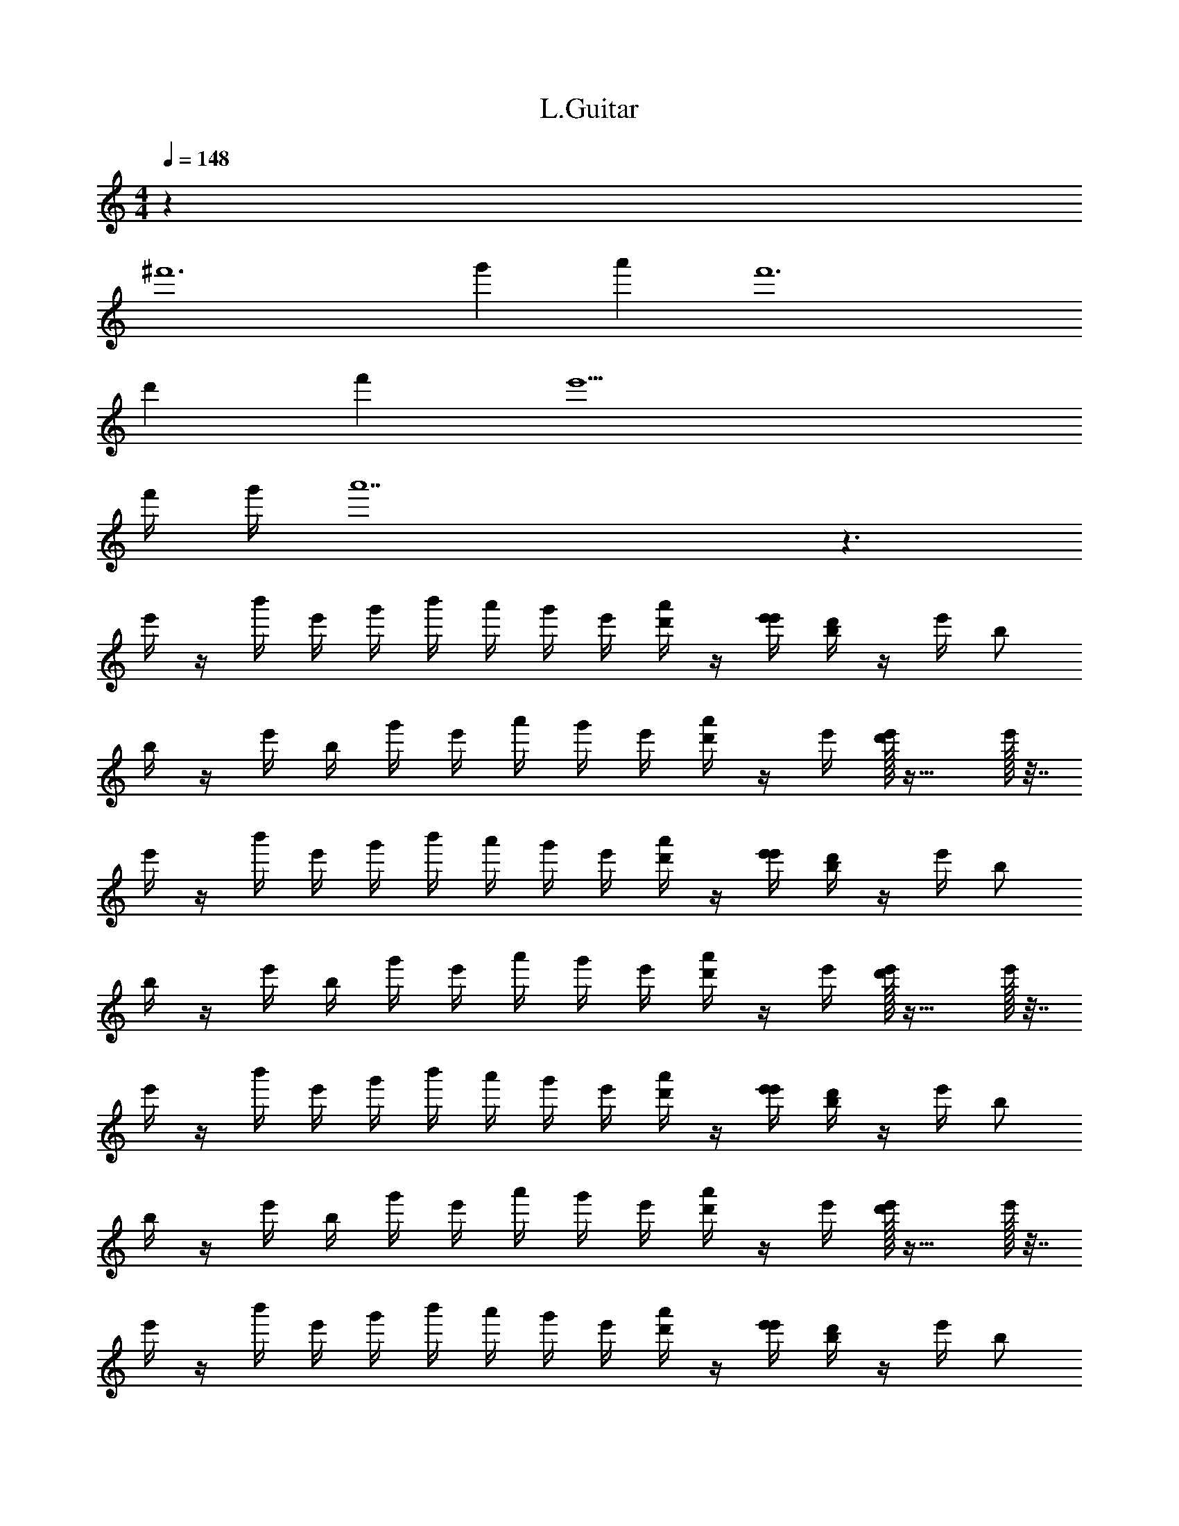 X: 1
T: L.Guitar
Z: ABC Generated by Starbound Composer v0.8.6
L: 1/4
M: 4/4
Q: 1/4=148
K: C
z32 
^f'6 
g' a' f'6 
d' f' e'15/ 
f'/4 g'/4 a'7 z3/ 
e'/4 z/4 b'/4 e'/4 g'/4 b'/4 a'/4 g'/4 e'/4 [a'/4d'/4] z/4 [e'/4e'/4] [d'/4b/] z/4 e'/4 [z/4b/] 
b/4 z/4 e'/4 b/4 g'/4 e'/4 a'/4 g'/4 e'/4 [a'/4d'/4] z/4 e'/4 [e'/32d'/4] z23/32 e'/32 z7/32 
e'/4 z/4 b'/4 e'/4 g'/4 b'/4 a'/4 g'/4 e'/4 [a'/4d'/4] z/4 [e'/4e'/4] [d'/4b/] z/4 e'/4 [z/4b/] 
b/4 z/4 e'/4 b/4 g'/4 e'/4 a'/4 g'/4 e'/4 [a'/4d'/4] z/4 e'/4 [e'/32d'/4] z23/32 e'/32 z7/32 
e'/4 z/4 b'/4 e'/4 g'/4 b'/4 a'/4 g'/4 e'/4 [a'/4d'/4] z/4 [e'/4e'/4] [d'/4b/] z/4 e'/4 [z/4b/] 
b/4 z/4 e'/4 b/4 g'/4 e'/4 a'/4 g'/4 e'/4 [a'/4d'/4] z/4 e'/4 [e'/32d'/4] z23/32 e'/32 z7/32 
e'/4 z/4 b'/4 e'/4 g'/4 b'/4 a'/4 g'/4 e'/4 [a'/4d'/4] z/4 [e'/4e'/4] [d'/4b/] z/4 e'/4 [z/4b/] 
b/4 z/4 e'/4 b/4 g'/4 e'/4 a'/4 g'/4 e'/4 [a'/4d'/4] z/4 e'/4 [e'/32d'/4] z15/32 [z/4f'6] e'/32 z7/32 
e'/4 z/4 b'/4 e'/4 g'/4 b'/4 a'/4 g'/4 e'/4 [a'/4d'/4] z/4 [e'/4e'/4] [d'/4b/] z/4 e'/4 [z/4b/] 
b/4 z/4 e'/4 b/4 g'/4 e'/4 [a'/4g'] g'/4 e'/4 [a'/4d'/4] [z/4a'] e'/4 [e'/32d'/4] z15/32 [z/4f'6] e'/32 z7/32 
e'/4 z/4 b'/4 e'/4 g'/4 b'/4 a'/4 g'/4 e'/4 [a'/4d'/4] z/4 [e'/4e'/4] [d'/4b/] z/4 e'/4 [z/4b/] 
b/4 z/4 e'/4 b/4 g'/4 e'/4 [a'/4d'] g'/4 e'/4 [a'/4d'/4] [z/4f'] e'/4 [e'/32d'/4] z15/32 [z/4e'15/] e'/32 z7/32 
e'/4 z/4 b'/4 e'/4 g'/4 b'/4 a'/4 g'/4 e'/4 [a'/4d'/4] z/4 [e'/4e'/4] [d'/4b/] z/4 e'/4 [z/4b/] 
b/4 z/4 e'/4 b/4 g'/4 e'/4 a'/4 g'/4 e'/4 [a'/4d'/4] z/4 e'/4 [e'/32d'/4f'/4] z7/32 g'/4 [z/4a'7] e'/32 z7/32 
e'/4 z/4 b'/4 e'/4 g'/4 b'/4 a'/4 g'/4 e'/4 [a'/4d'/4] z/4 [e'/4e'/4] [d'/4b/] z/4 e'/4 [z/4b/] 
b/4 z/4 e'/4 b/4 g'/4 e'/4 a'/4 g'/4 e'/4 [a'/4d'/4] z/4 e'/4 [e'/32d'/4] z15/32 [z/4f'6] e'/32 z7/32 
e'/4 z/4 b'/4 e'/4 g'/4 b'/4 a'/4 g'/4 e'/4 [a'/4d'/4] z/4 [e'/4e'/4] [d'/4b/] z/4 e'/4 [z/4b/] 
b/4 z/4 e'/4 b/4 g'/4 e'/4 [a'/4g'] g'/4 e'/4 [a'/4d'/4] [z/4a'] e'/4 [e'/32d'/4] z15/32 [z/4f'6] e'/32 z7/32 
e'/4 z/4 b'/4 e'/4 g'/4 b'/4 a'/4 g'/4 e'/4 [a'/4d'/4] z/4 [e'/4e'/4] [d'/4b/] z/4 e'/4 [z/4b/] 
b/4 z/4 e'/4 b/4 g'/4 e'/4 [a'/4d'] g'/4 e'/4 [a'/4d'/4] [z/4f'] e'/4 [e'/32d'/4] z15/32 [z/4e'15/] e'/32 z7/32 
e'/4 z/4 b'/4 e'/4 g'/4 b'/4 a'/4 g'/4 e'/4 [a'/4d'/4] z/4 [e'/4e'/4] [d'/4b/] z/4 e'/4 [z/4b/] 
b/4 z/4 e'/4 b/4 g'/4 e'/4 a'/4 g'/4 e'/4 [a'/4d'/4] z/4 e'/4 [e'/32d'/4f'/4] z7/32 g'/4 [z/4a'7] e'/32 z7/32 
e'/4 z/4 b'/4 e'/4 g'/4 b'/4 a'/4 g'/4 e'/4 [a'/4d'/4] z/4 [e'/4e'/4] [d'/4b/] z/4 e'/4 [z/4b/] 
b/4 z/4 e'/4 b/4 g'/4 e'/4 z/4 g'/4 z/ E,/6 z/12 G,/6 z/12 A,/6 z/12 [E,/6B,/6] z/12 [G,/6C3/] z/12 A,/6 z/12 
[B,/6c''/] z/12 [z/C3/] [z/4c''/c''/] B,/4 G,/4 [z/4c''/c''/E,3/] B,/4 G,/4 [c''/c''/E,3/] z/4 [c''/D,/] [z/4^D,] [z/4=D,/] 
[z/4b'/] [z/4^D,] [z/4B,,] [b'/b'/] [z/4B,,] [b'/b'B,] z/4 [z/4b'B,] [z3/4_b'_B,] [z/4b'B,] [z3/4a'2A,2] 
[z5/4a'2A,2] [=b'/D,3/] z/4 [b'/b'/D,3/] z/4 [b'/b'/=B,/] [E/4e''/] [^D/4b'/B,/] E/4 
[E/4e''/] [D/4^F/4^f''/] [E/4E/4] F/4 [F/4f''/] [E/4g''/G3/4] F/4 z/4 [z/4g''/G3/4] [E,/6a''/] z/12 G,/6 z/12 A,/6 z/12 [E,/6B,/6a''/] z/12 [G,/6C3/] z/12 A,/6 z/12 [B,/6c''/] z/12 
[z/C3/] [z/4c''/c''/] B,/4 G,/4 [z/4c''/c''/E,3/] B,/4 G,/4 [c''/c''/E,3/] z/4 [c''/=D,/] [z/4^D,] [z/4=D,/] [z/4b'/] 
[z/4^D,] [z/4B,,] [b'/b'/] [z/4B,,] [b'/b'B,] z/4 [z/4b'B,] [z3/4_b'_B,] [z/4b'B,] [z3/4a'2A,2] 
[z5/4a'2A,2] [=b'/D,3/] z/4 [b'/b'/D,3/] z/4 [b'/b'/=B,/] [z/4e''/G/] [z/4b'/B,/] A/4 
[G/4e''/G/] [z/4f''/F/] A/4 [G/4=D/] [z/4f''/F/] [z/4g''/E3/4] D/ [z/4g''/E3/4] [E,/6a''/] z/12 G,/6 z/12 A,/6 z/12 [E,/6B,/6a''/] z/12 [G,/6C3/] z/12 A,/6 z/12 [B,/6c''/] z/12 
[z/C3/] [z/4c''/c''/] B,/4 G,/4 [z/4c''/c''/E,3/] B,/4 G,/4 [c''/c''/E,3/] z/4 [c''/=D,/] [z/4^D,] [z/4=D,/] [z/4b'/] 
[z/4^D,] [z/4B,,] [b'/b'/] [z/4B,,] [b'/b'B,] z/4 [z/4b'B,] [z3/4_b'_B,] [z/4b'B,] [z3/4a'2A,2] 
[z5/4a'2A,2] [=b'/D,3/] z/4 [b'/b'/D,3/] z/4 [b'/b'/=B,/] [E/4e''/] [^D/4b'/B,/] E/4 
[E/4e''/] [D/4F/4f''/] [E/4E/4] F/4 [F/4f''/] [E/4g''/G3/4] F/4 z/4 [z/4g''/G3/4] [E,/6a''/] z/12 G,/6 z/12 A,/6 z/12 [E,/6B,/6a''/] z/12 [G,/6C3/] z/12 A,/6 z/12 [B,/6c''/] z/12 
[z/C3/] [z/4c''/c''/] B,/4 G,/4 [z/4c''/c''/E,3/] B,/4 G,/4 [c''/c''/E,3/] z/4 [c''/=D,/] [z/4^D,] [z/4=D,/] [z/4b'/] 
[z/4^D,] [z/4B,,] [b'/b'/] [z/4B,,] [b'/b'B,] z/4 [z/4b'B,] [z3/4_b'_B,] [z/4b'B,] [z3/4a'2A,2] 
[z5/4a'2A,2] [=b'/D,3/] z/4 [b'/b'/D,3/] z/4 [A,,/8b'/b'/] =D,/8 G,/8 =B,/8 [d/4G/4] [A,,/8b'/] D,/8 G,/8 B,/8 
[d/4G/4d/4G/4] z/ [G/4d/4G/4d/4] z/4 [G/4d/4] [d/4G/4] z/4 [G/4d/4G/4d/4] [^d/4^G/4] z/4 [=d/4=G/4] [^d/4^G/4] ^c'7 
b' _b'4 
f'4 
^g'4 
b'4 
=b'4 
^d'2 f'2 
c'7 
b' _b'4 
f'4 
g'4 
b'4 
=b'4 
d'2 f'2 
